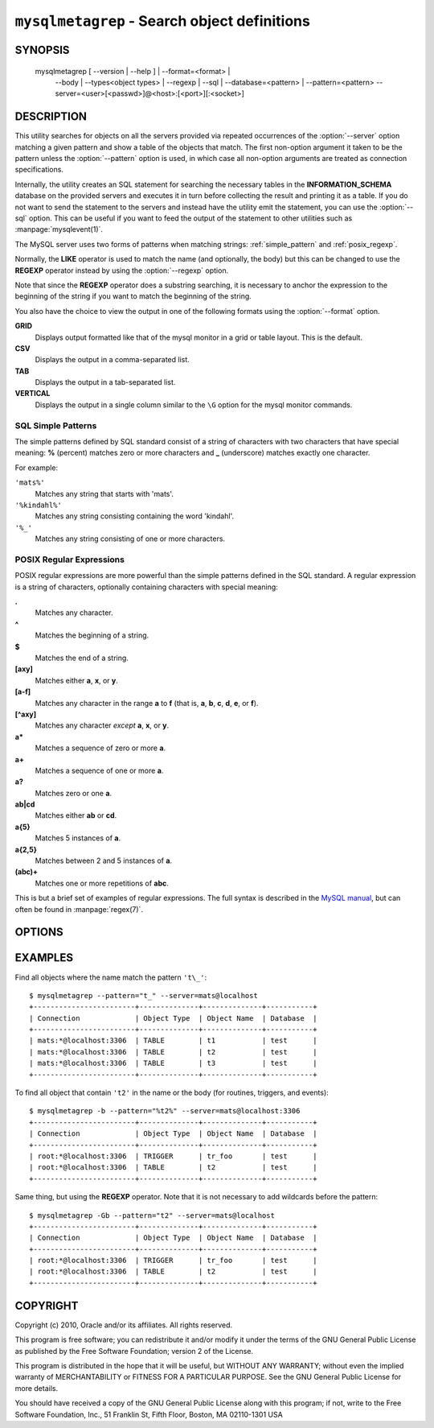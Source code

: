 .. _ `mysqlmetagrep`:

#############################################
``mysqlmetagrep`` - Search object definitions
#############################################

SYNOPSIS
--------

  mysqlmetagrep [ --version | --help ] | --format=<format> |
                --body | --types<object types> | --regexp | --sql |
                --database=<pattern> | --pattern=<pattern>
                --server=<user>[<passwd>]@<host>:[<port>][:<socket>]

DESCRIPTION
-----------

This utility searches for objects on all the servers provided via
repeated occurrences of the :option:`--server` option matching a given
pattern and show a table of the objects that match. The first
non-option argument it taken to be the pattern unless the
:option:`--pattern` option is used, in which case all non-option
arguments are treated as connection specifications.

Internally, the utility creates an SQL statement for searching the
necessary tables in the **INFORMATION_SCHEMA** database on the
provided servers and executes it in turn before collecting the result
and printing it as a table. If you do not want to send the statement
to the servers and instead have the utility emit the statement, you
can use the :option:`--sql` option. This can be useful if you want to
feed the output of the statement to other utilities such as
:manpage:`mysqlevent(1)`.

The MySQL server uses two forms of patterns when matching strings:
:ref:`simple_pattern` and :ref:`posix_regexp`.

Normally, the **LIKE** operator is used to match the name (and
optionally, the body) but this can be changed to use the **REGEXP**
operator instead by using the :option:`--regexp` option.

Note that since the **REGEXP** operator does a substring searching, it
is necessary to anchor the expression to the beginning of the string
if you want to match the beginning of the string.

You also have the choice to view the output in one of the following
formats using the :option:`--format` option.

**GRID**
  Displays output formatted like that of the mysql monitor in a grid
  or table layout. This is the default.

**CSV**
  Displays the output in a comma-separated list.

**TAB**
  Displays the output in a tab-separated list.

**VERTICAL**
  Displays the output in a single column similar to the ``\G`` option
  for the mysql monitor commands.


.. _simple_pattern:

SQL Simple Patterns
^^^^^^^^^^^^^^^^^^^

The simple patterns defined by SQL standard consist of a string of
characters with two characters that have special meaning: **%**
(percent) matches zero or more characters and **_** (underscore)
matches exactly one character.

For example:

``'mats%'``
  Matches any string that starts with 'mats'.
``'%kindahl%'``
  Matches any string consisting containing the word 'kindahl'.
``'%_'``
  Matches any string consisting of one or more characters.


.. _posix_regexp:

POSIX Regular Expressions
^^^^^^^^^^^^^^^^^^^^^^^^^

POSIX regular expressions are more powerful than the simple patterns
defined in the SQL standard. A regular expression is a string of
characters, optionally containing characters with special meaning:

**.**
   Matches any character.
**^**
   Matches the beginning of a string.
**$**
   Matches the end of a string.
**[axy]**
   Matches either **a**, **x**, or **y**.
**[a-f]**
   Matches any character in the range **a** to
   **f** (that is, **a**, **b**, **c**, **d**,
   **e**, or **f**).
**[^axy]**
   Matches any character *except* **a**, **x**,
   or **y**.
**a\***
   Matches a sequence of zero or more **a**.
**a+**
   Matches a sequence of one or more **a**.
**a?**
   Matches zero or one **a**.
**ab|cd**
   Matches either **ab** or **cd**.
**a{5}**
   Matches 5 instances of **a**.
**a{2,5}**
   Matches between 2 and 5 instances of **a**.
**(abc)+**
   Matches one or more repetitions of **abc**.

This is but a brief set of examples of regular expressions. The full
syntax is described in the `MySQL manual`_, but can often be found in
:manpage:`regex(7)`.

.. _`MySQL manual`: http://dev.mysql.com/doc/refman/5.5/en/regexp.html


OPTIONS
-------

.. option:: --help, -h

   Print help.

.. option:: --server=<source>

   connection information for the servers to search in the form:
   <user>:<password>@<host>:<port>:<socket>
   The option may be repeated to form a list of servers to search.

.. option:: --search-objects=<type>, ...
            --object-types=<type>, ...

   Only search for/in objects of type <type>, where <type> can be:
   **procedure**, **function**, **event**, **trigger**, **table**, or
   **database**.

   Default is to search in objects of all kinds of types.

.. option:: --body, -b

   Search the body of procedures, functions, triggers, and
   events. Default is to only match the name.

.. option:: --regexp, --basic-regexp, -G

   Perform the match using the **REGEXP** operator. Default is to use
   **LIKE** for matching.

.. option::  --sql, --print-sql, -p

   Print the SQL code that will be executed to find all matching
   objects. This can be useful if you want to safe the statement for
   later execution, or pipe it into other tools.

.. option:: --pattern=<pattern>, -e=<pattern>

   Pattern to use when matching. This is required when the pattern
   looks like a connection specification.

   If a pattern option is given, the first argument is not treated as
   a pattern but as a connection specifier.

.. option:: --database=<pattern>

   Only look in databases matching this pattern.

.. option:: --format=<format>, -f<format>

   display the output in either GRID (default), TAB, CSV, or VERTICAL format

.. option:: --version

   Print the version and exit.


EXAMPLES
--------

Find all objects where the name match the pattern ``'t\_'``::

    $ mysqlmetagrep --pattern="t_" --server=mats@localhost
    +------------------------+--------------+--------------+-----------+
    | Connection             | Object Type  | Object Name  | Database  |
    +------------------------+--------------+--------------+-----------+
    | mats:*@localhost:3306  | TABLE        | t1           | test      |
    | mats:*@localhost:3306  | TABLE        | t2           | test      |
    | mats:*@localhost:3306  | TABLE        | t3           | test      |
    +------------------------+--------------+--------------+-----------+

To find all object that contain ``'t2'`` in the name or the body (for
routines, triggers, and events)::

    $ mysqlmetagrep -b --pattern="%t2%" --server=mats@localhost:3306
    +------------------------+--------------+--------------+-----------+
    | Connection             | Object Type  | Object Name  | Database  |
    +------------------------+--------------+--------------+-----------+
    | root:*@localhost:3306  | TRIGGER      | tr_foo       | test      |
    | root:*@localhost:3306  | TABLE        | t2           | test      |
    +------------------------+--------------+--------------+-----------+

Same thing, but using the **REGEXP** operator. Note that it is not
necessary to add wildcards before the pattern::

    $ mysqlmetagrep -Gb --pattern="t2" --server=mats@localhost
    +------------------------+--------------+--------------+-----------+
    | Connection             | Object Type  | Object Name  | Database  |
    +------------------------+--------------+--------------+-----------+
    | root:*@localhost:3306  | TRIGGER      | tr_foo       | test      |
    | root:*@localhost:3306  | TABLE        | t2           | test      |
    +------------------------+--------------+--------------+-----------+


COPYRIGHT
---------

Copyright (c) 2010, Oracle and/or its affiliates. All rights reserved.

This program is free software; you can redistribute it and/or modify
it under the terms of the GNU General Public License as published by
the Free Software Foundation; version 2 of the License.

This program is distributed in the hope that it will be useful, but
WITHOUT ANY WARRANTY; without even the implied warranty of
MERCHANTABILITY or FITNESS FOR A PARTICULAR PURPOSE.  See the GNU
General Public License for more details.

You should have received a copy of the GNU General Public License
along with this program; if not, write to the Free Software
Foundation, Inc., 51 Franklin St, Fifth Floor, Boston, MA 02110-1301 USA

